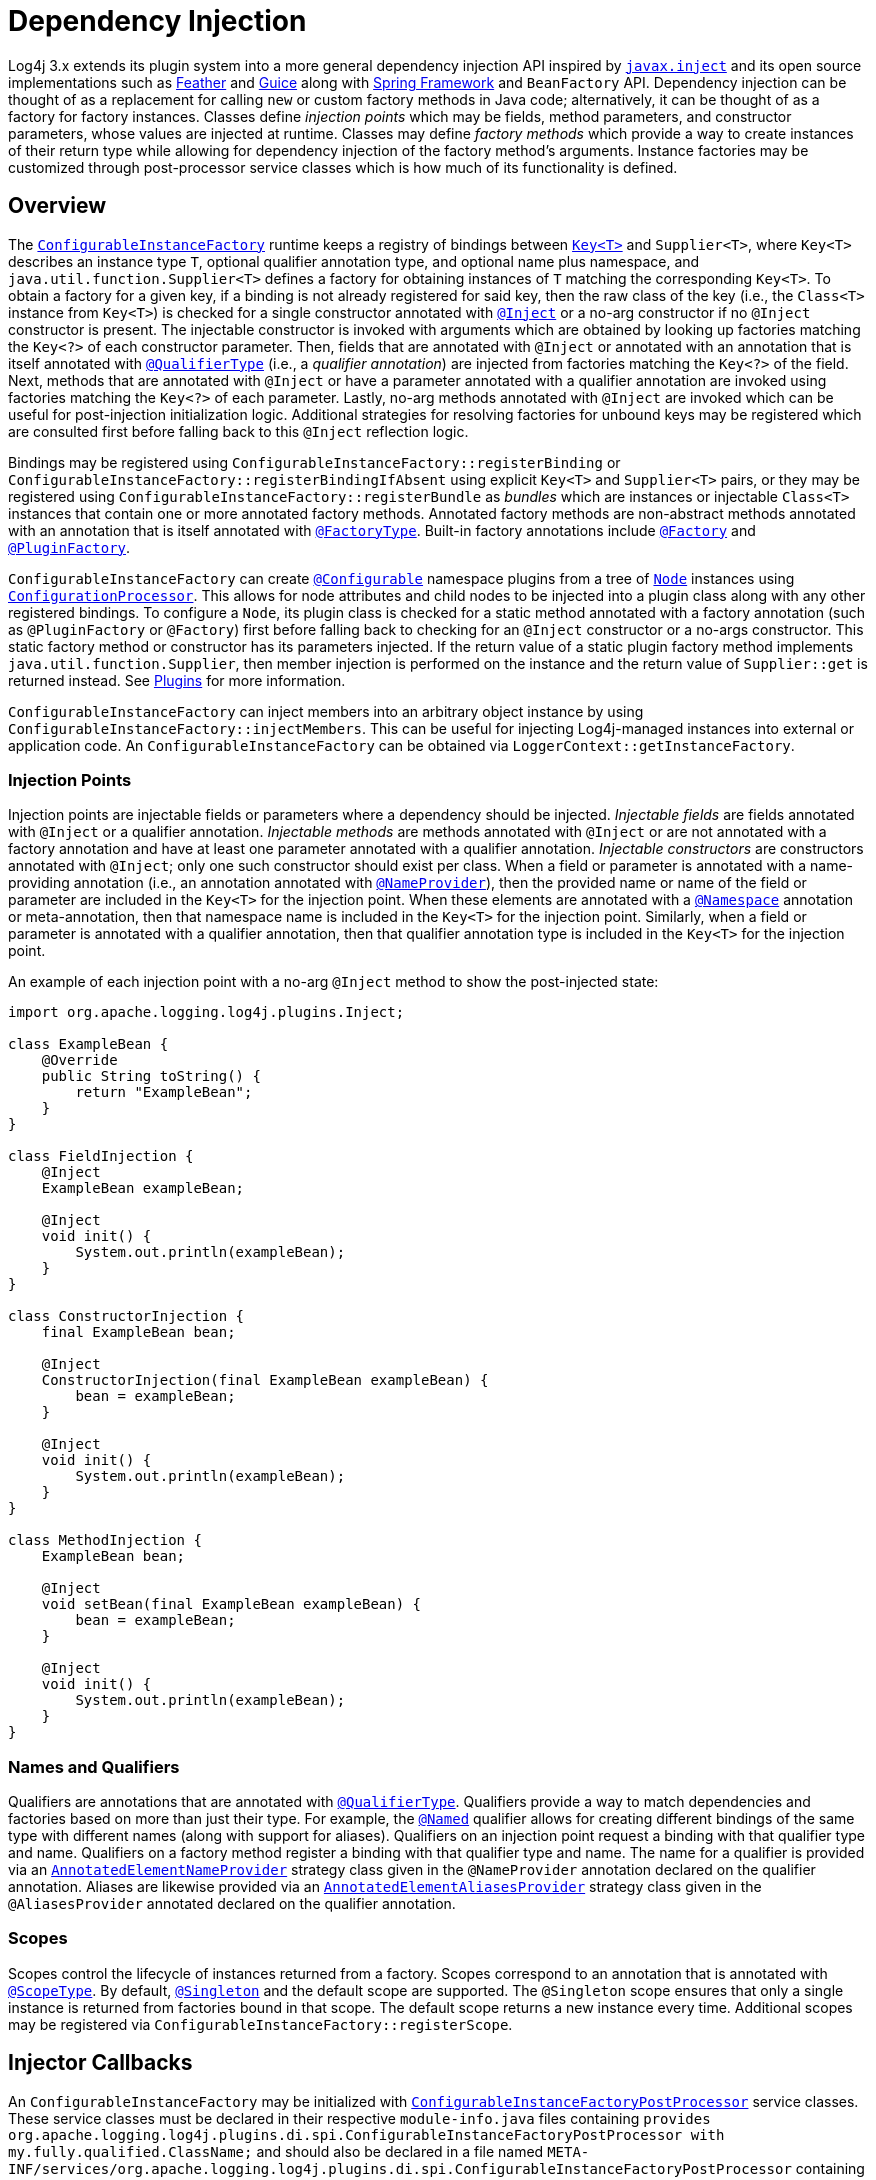 ////
    Licensed to the Apache Software Foundation (ASF) under one or more
    contributor license agreements.  See the NOTICE file distributed with
    this work for additional information regarding copyright ownership.
    The ASF licenses this file to You under the Apache License, Version 2.0
    (the "License"); you may not use this file except in compliance with
    the License.  You may obtain a copy of the License at

         http://www.apache.org/licenses/LICENSE-2.0

    Unless required by applicable law or agreed to in writing, software
    distributed under the License is distributed on an "AS IS" BASIS,
    WITHOUT WARRANTIES OR CONDITIONS OF ANY KIND, either express or implied.
    See the License for the specific language governing permissions and
    limitations under the License.
////
= Dependency Injection

Log4j 3.x extends its plugin system into a more general dependency injection API inspired by https://javaee.github.io/javaee-spec/javadocs/javax/inject/package-summary.html[`javax.inject`] and its open source implementations such as https://github.com/zsoltherpai/feather[Feather] and https://github.com/google/guice[Guice] along with https://docs.spring.io/spring-framework/reference/core/beans/introduction.html[Spring Framework] and `BeanFactory` API.
Dependency injection can be thought of as a replacement for calling `new` or custom factory methods in Java code; alternatively, it can be thought of as a factory for factory instances.
Classes define _injection points_ which may be fields, method parameters, and constructor parameters, whose values are injected at runtime.
Classes may define _factory methods_ which provide a way to create instances of their return type while allowing for dependency injection of the factory method's arguments.
Instance factories may be customized through post-processor service classes which is how much of its functionality is defined.

== Overview

The link:../javadoc/log4j-plugins/org/apache/logging/log4j/plugins/di/ConfigurableInstanceFactory.html[`ConfigurableInstanceFactory`] runtime keeps a registry of bindings between link:../javadoc/log4j-plugins/org/apache/logging/log4j/plugins/di/Key.html[`Key<T>`] and `Supplier<T>`, where `Key<T>` describes an instance type `T`, optional qualifier annotation type, and optional name plus namespace, and  `java.util.function.Supplier<T>` defines a factory for obtaining instances of `T` matching the corresponding `Key<T>`.
To obtain a factory for a given key, if a binding is not already registered for said key, then the raw class of the key (i.e., the `Class<T>` instance from `Key<T>`) is checked for a single constructor annotated with link:../javadoc/log4j-plugins/org/apache/logging/log4j/plugins/Inject.html[`@Inject`] or a no-arg constructor if no `@Inject` constructor is present.
The injectable constructor is invoked with arguments which are obtained by looking up factories matching the `Key<?>` of each constructor parameter.
Then, fields that are annotated with `@Inject` or annotated with an annotation that is itself annotated with link:../javadoc/log4j-plugins/org/apache/logging/log4j/plugins/QualifierType.html[`@QualifierType`] (i.e., a _qualifier annotation_) are injected from factories matching the `Key<?>` of the field.
Next, methods that are annotated with `@Inject` or have a parameter annotated with a qualifier annotation are invoked using factories matching the `Key<?>` of each parameter.
Lastly, no-arg methods annotated with `@Inject` are invoked which can be useful for post-injection initialization logic.
Additional strategies for resolving factories for unbound keys may be registered which are consulted first before falling back to this `@Inject` reflection logic.

Bindings may be registered using `ConfigurableInstanceFactory::registerBinding` or `ConfigurableInstanceFactory::registerBindingIfAbsent` using explicit `Key<T>` and `Supplier<T>` pairs, or they may be registered using `ConfigurableInstanceFactory::registerBundle` as _bundles_ which are instances or injectable `Class<T>` instances that contain one or more annotated factory methods.
Annotated factory methods are non-abstract methods annotated with an annotation that is itself annotated with link:../javadoc/log4j-plugins/org/apache/logging/log4j/plugins/FactoryType.html[`@FactoryType`].
Built-in factory annotations include link:../javadoc/log4j-plugins/org/apache/logging/log4j/plugins/Factory.html[`@Factory`] and link:../javadoc/log4j-plugins/org/apache/logging/log4j/plugins/PluginFactory.html[`@PluginFactory`].

`ConfigurableInstanceFactory` can create link:../javadoc/log4j-plugins/org/apache/logging/log4j/plugins/Configurable[`@Configurable`] namespace plugins from a tree of link:../javadoc/log4j-plugins/org/apache/logging/log4j/plugins/Node.html[`Node`] instances using link:../javadoc/log4j-core/org/apache/logging/log4j/core/config/ConfigurationProcessor.html[`ConfigurationProcessor`].
This allows for node attributes and child nodes to be injected into a plugin class along with any other registered bindings.
To configure a `Node`, its plugin class is checked for a static method annotated with a factory annotation (such as `@PluginFactory` or `@Factory`) first before falling back to checking for an `@Inject` constructor or a no-args constructor.
This static factory method or constructor has its parameters injected.
If the return value of a static plugin factory method implements `java.util.function.Supplier`, then member injection is performed on the instance and the return value of `Supplier::get` is returned instead.
See link:./plugins.html[Plugins] for more information.

`ConfigurableInstanceFactory` can inject members into an arbitrary object instance by using `ConfigurableInstanceFactory::injectMembers`.
This can be useful for injecting Log4j-managed instances into external or application code.
An `ConfigurableInstanceFactory` can be obtained via `LoggerContext::getInstanceFactory`.

=== Injection Points

Injection points are injectable fields or parameters where a dependency should be injected.
_Injectable fields_ are fields annotated with `@Inject` or a qualifier annotation.
_Injectable methods_ are methods annotated with `@Inject` or are not annotated with a factory annotation and have at least one parameter annotated with a qualifier annotation.
_Injectable constructors_ are constructors annotated with `@Inject`; only one such constructor should exist per class.
When a field or parameter is annotated with a name-providing annotation (i.e., an annotation annotated with link:../javadoc/log4j-plugins/org/apache/logging/log4j/plugins/name/NameProvider.html[`@NameProvider`]), then the provided name or name of the field or parameter are included in the `Key<T>` for the injection point.
When these elements are annotated with a link:../javadoc/log4j-plugins/org/apache/logging/log4j/plugins/Namespace.html[`@Namespace`] annotation or meta-annotation, then that namespace name is included in the `Key<T>` for the injection point.
Similarly, when a field or parameter is annotated with a qualifier annotation, then that qualifier annotation type is included in the `Key<T>` for the injection point.

An example of each injection point with a no-arg `@Inject` method to show the post-injected state:

[source,java]
----
import org.apache.logging.log4j.plugins.Inject;

class ExampleBean {
    @Override
    public String toString() {
        return "ExampleBean";
    }
}

class FieldInjection {
    @Inject
    ExampleBean exampleBean;

    @Inject
    void init() {
        System.out.println(exampleBean);
    }
}

class ConstructorInjection {
    final ExampleBean bean;

    @Inject
    ConstructorInjection(final ExampleBean exampleBean) {
        bean = exampleBean;
    }

    @Inject
    void init() {
        System.out.println(exampleBean);
    }
}

class MethodInjection {
    ExampleBean bean;

    @Inject
    void setBean(final ExampleBean exampleBean) {
        bean = exampleBean;
    }

    @Inject
    void init() {
        System.out.println(exampleBean);
    }
}
----

=== Names and Qualifiers

Qualifiers are annotations that are annotated with link:../javadoc/log4j-plugins/org/apache/logging/log4j/plugins/QualifierType.html[`@QualifierType`].
Qualifiers provide a way to match dependencies and factories based on more than just their type.
For example, the link:../javadoc/log4j-plugins/org/apache/logging/log4j/plugins/Named.html[`@Named`] qualifier allows for creating different bindings of the same type with different names (along with support for aliases).
Qualifiers on an injection point request a binding with that qualifier type and name.
Qualifiers on a factory method register a binding with that qualifier type and name.
The name for a qualifier is provided via an link:../javadoc/log4j-plugins/org/apache/logging/log4j/plugins/name/AnnotatedElementNameProvider.html[`AnnotatedElementNameProvider`] strategy class given in the `@NameProvider` annotation declared on the qualifier annotation.
Aliases are likewise provided via an link:../javadoc/log4j-plugins/org/apache/logging/log4j/plugins/name/AnnotatedElementAliasesProvider.html[`AnnotatedElementAliasesProvider`] strategy class given in the `@AliasesProvider` annotated declared on the qualifier annotation.

=== Scopes

Scopes control the lifecycle of instances returned from a factory.
Scopes correspond to an annotation that is annotated with link:../javadoc/log4j-plugins/org/apache/logging/log4j/plugins/ScopeType.html[`@ScopeType`].
By default, link:../javadoc/log4j-plugins/org/apache/logging/log4j/plugins/Singleton.html[`@Singleton`] and the default scope are supported.
The `@Singleton` scope ensures that only a single instance is returned from factories bound in that scope.
The default scope returns a new instance every time.
Additional scopes may be registered via `ConfigurableInstanceFactory::registerScope`.

== Injector Callbacks

An `ConfigurableInstanceFactory` may be initialized with link:../javadoc/log4j-plugins/org/apache/logging/log4j/plugins/di/spi/ConfigurableInstanceFactoryPostProcessor.html[`ConfigurableInstanceFactoryPostProcessor`] service classes.
These service classes must be declared in their respective `module-info.java` files containing `provides org.apache.logging.log4j.plugins.di.spi.ConfigurableInstanceFactoryPostProcessor with my.fully.qualified.ClassName;` and should also be declared in a file named `META-INF/services/org.apache.logging.log4j.plugins.di.spi.ConfigurableInstanceFactoryPostProcessor` containing the line `my.fully.qualified.ClassName` for traditional classpath usage.
Post-processor services are invoked in the order defined by the link:../javadoc/log4j-plugins/org/apache/logging/log4j/plugins/Ordered.html[`@Ordered`] annotation on the class.
Each post-processor is given the `ConfigurableInstanceFactory` being initialized where it can be introspected and modified.

=== Configurable Bindings

Log4j sets up {project-github-url}/log4j-core/src/main/java/org/apache/logging/log4j/core/impl/CoreDefaultBundle.java[`CoreDefaultBundle`] containing default bindings for the following types if none are already registered.
More details can be found in the xref:manual/extending.adoc[extending Log4j manual].

* `org.apache.logging.log4j.core.async.AsyncQueueFullPolicy`
* `org.apache.logging.log4j.core.config.ConfigurationFactory`
* `org.apache.logging.log4j.core.config.URIConfigurationFactory`
* `org.apache.logging.log4j.core.config.composite.MergeStrategy`
* `org.apache.logging.log4j.core.impl.LogEventFactory`
* `org.apache.logging.log4j.core.lookup.ConfigurationStrSubstitutor`
* `org.apache.logging.log4j.core.lookup.InterpolatorFactory`
* `org.apache.logging.log4j.core.lookup.RuntimeStrSubstitutor`
* `org.apache.logging.log4j.core.lookup.StrSubstitutor`
* `org.apache.logging.log4j.core.selector.ContextSelector`
* `org.apache.logging.log4j.core.time.Clock`
* `org.apache.logging.log4j.core.time.NanoClock`
* `org.apache.logging.log4j.core.util.ShutdownCallbackRegistry`
* `org.apache.logging.log4j.core.util.WatchManager`
* `org.apache.logging.log4j.core.config.ConfigurationScheduler`
* `org.apache.logging.log4j.kit.recycler.RecyclerFactory`
* `org.apache.logging.log4j.message.FlowMessageFactory`
* `org.apache.logging.log4j.message.MessageFactory`
* `org.apache.logging.log4j.spi.LoggerContextFactory`
* `org.apache.logging.log4j.spi.Provider`
